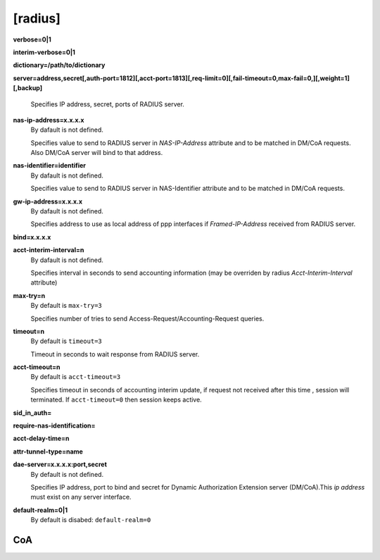[radius]
======

**verbose=0|1**

**interim-verbose=0|1**

**dictionary=/path/to/dictionary**

**server=address,secret[,auth-port=1812][,acct-port=1813][,req-limit=0][,fail-timeout=0,max-fail=0,][,weight=1][,backup]**

  Specifies IP address, secret, ports of RADIUS server.

**nas-ip-address=x.x.x.x**
  By dafault is not defined.

  Specifies value to send to RADIUS server in *NAS-IP-Address* attribute and to be matched in DM/CoA requests. Also DM/CoA server will bind to that address.

**nas-identifier=identifier**
  By dafault is not defined.

  Specifies value to send to RADIUS server in NAS-Identifier attribute and to be matched in DM/CoA requests.

**gw-ip-address=x.x.x.x**
  By dafault is not defined.

  Specifies address to use as local address of ppp interfaces if *Framed-IP-Address* received from RADIUS server.

**bind=x.x.x.x**

**acct-interim-interval=n**
  By dafault is not defined.

  Specifies interval in seconds to send accounting information (may be overriden by radius *Acct-Interim-Interval* attribute)

**max-try=n**
  By default is ``max-try=3``

  Specifies number of tries to send Access-Request/Accounting-Request queries.

**timeout=n**
  By default is ``timeout=3``

  Timeout in seconds to wait response from RADIUS server.

**acct-timeout=n**
  By default is ``acct-timeout=3``

  Specifies timeout in seconds of accounting interim update, if request not received after this time , session will terminated. If ``acct-timeout=0`` then session keeps active.
  
**sid_in_auth=**

**require-nas-identification=**

**acct-delay-time=n**

**attr-tunnel-type=name**

**dae-server=x.x.x.x:port,secret**
  By default is not defined.
  
  Specifies IP address, port to bind and secret for Dynamic Authorization Extension server (DM/CoA).This *ip address* must exist on any server interface.

**default-realm=0|1**
  By default is disabed: ``default-realm=0``

CoA
^^^
